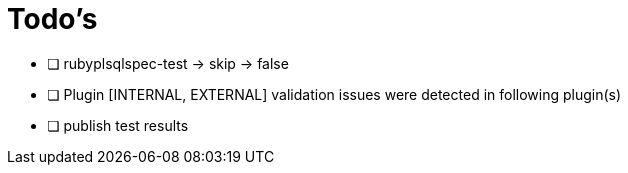 = Todo's

* [ ] rubyplsqlspec-test -> skip -> false
* [ ] Plugin [INTERNAL, EXTERNAL] validation issues were detected in following plugin(s)
* [ ] publish test results